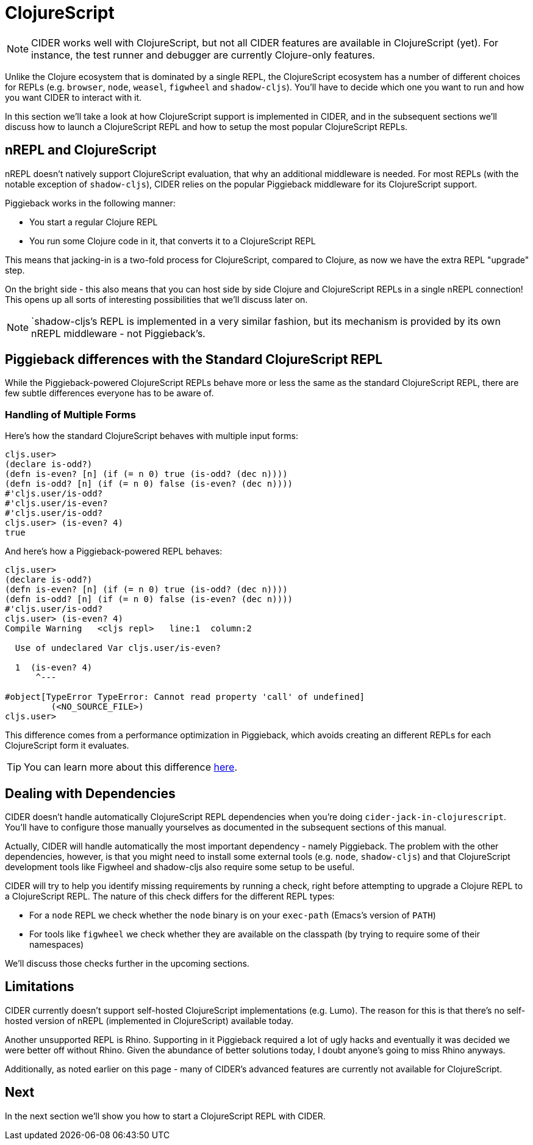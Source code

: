 = ClojureScript
:experimental:

NOTE: CIDER works well with ClojureScript, but not all CIDER features are
available in ClojureScript (yet). For instance, the test runner and
debugger are currently Clojure-only features.

Unlike the Clojure ecosystem that is dominated by a single REPL, the
ClojureScript ecosystem has a number of different choices for REPLs
(e.g. `browser`, `node`, `weasel`, `figwheel` and `shadow-cljs`). You'll have to
decide which one you want to run and how you want CIDER to interact with it.

In this section we'll take a look at how ClojureScript support is implemented in CIDER,
and in the subsequent sections we'll discuss how to launch a ClojureScript REPL
and how to setup the most popular ClojureScript REPLs.

== nREPL and ClojureScript

nREPL doesn't natively support ClojureScript evaluation, that why an additional
middleware is needed. For most REPLs (with the notable exception of `shadow-cljs`), CIDER relies on the popular Piggieback middleware for its
ClojureScript support.

Piggieback works in the following manner:

* You start a regular Clojure REPL
* You run some Clojure code in it, that converts it to a ClojureScript REPL

This means that jacking-in is a two-fold process for ClojureScript, compared to Clojure,
as now we have the extra REPL "upgrade" step.

On the bright side - this also means that you can host side by side Clojure and ClojureScript
REPLs in a single nREPL connection! This opens up all sorts of interesting possibilities
that we'll discuss later on.

NOTE: `shadow-cljs`'s REPL is implemented in a very similar fashion, but its mechanism is provided by its own nREPL middleware - not Piggieback's.

== Piggieback differences with the Standard ClojureScript REPL

While the Piggieback-powered ClojureScript REPLs behave more or less
the same as the standard ClojureScript REPL, there are few subtle
differences everyone has to be aware of.

=== Handling of Multiple Forms

Here's how the standard ClojureScript behaves with multiple input forms:

[source,clojure]
----
cljs.user>
(declare is-odd?)
(defn is-even? [n] (if (= n 0) true (is-odd? (dec n))))
(defn is-odd? [n] (if (= n 0) false (is-even? (dec n))))
#'cljs.user/is-odd?
#'cljs.user/is-even?
#'cljs.user/is-odd?
cljs.user> (is-even? 4)
true
----

And here's how a Piggieback-powered REPL behaves:

[source,clojure]
----
cljs.user>
(declare is-odd?)
(defn is-even? [n] (if (= n 0) true (is-odd? (dec n))))
(defn is-odd? [n] (if (= n 0) false (is-even? (dec n))))
#'cljs.user/is-odd?
cljs.user> (is-even? 4)
Compile Warning   <cljs repl>   line:1  column:2

  Use of undeclared Var cljs.user/is-even?

  1  (is-even? 4)
      ^---

#object[TypeError TypeError: Cannot read property 'call' of undefined]
	 (<NO_SOURCE_FILE>)
cljs.user>
----

This difference comes from a performance optimization in Piggieback, which avoids
creating an different REPLs for each ClojureScript form it evaluates.

TIP: You can learn more about this difference https://github.com/nrepl/piggieback/pull/98[here].

== Dealing with Dependencies

CIDER doesn't handle automatically ClojureScript REPL dependencies when you're doing
`cider-jack-in-clojurescript`. You'll have to configure those manually yourselves
as documented in the subsequent sections of this manual.

Actually, CIDER will handle automatically the most important dependency - namely Piggieback.
The problem with the other dependencies, however, is that you might need to install
some external tools (e.g. `node`, `shadow-cljs`) and that ClojureScript development
tools like Figwheel and shadow-cljs also require some setup to be useful.

CIDER will try to help you identify missing requirements by running a check, right before
attempting to upgrade a Clojure REPL to a ClojureScript REPL. The nature of this check
differs for the different REPL types:

* For a `node` REPL we check whether the `node` binary is on your `exec-path` (Emacs's version of `PATH`)
* For tools like `figwheel` we check whether they are available on the classpath (by trying to require
some of their namespaces)

We'll discuss those checks further in the upcoming sections.

== Limitations

CIDER currently doesn't support self-hosted ClojureScript implementations (e.g. Lumo).
The reason for this is that there's no self-hosted version of nREPL (implemented in ClojureScript)
available today.

Another unsupported REPL is Rhino. Supporting in it Piggieback required a lot of ugly hacks
and eventually it was decided we were better off without Rhino. Given the abundance
of better solutions today, I doubt anyone's going to miss Rhino anyways.

Additionally, as noted earlier on this page - many of CIDER's advanced features are
currently not available for ClojureScript.

== Next

In the next section we'll show you how to start a ClojureScript REPL with CIDER.
